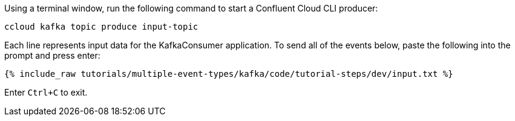 Using a terminal window, run the following command to start a Confluent Cloud CLI producer:

```
ccloud kafka topic produce input-topic
```

Each line represents input data for the KafkaConsumer application. To send all of the events below, paste the following into the prompt and press enter:

+++++
<pre class="snippet"><code class="json">{% include_raw tutorials/multiple-event-types/kafka/code/tutorial-steps/dev/input.txt %}</code></pre>
+++++

Enter `Ctrl+C` to exit.
